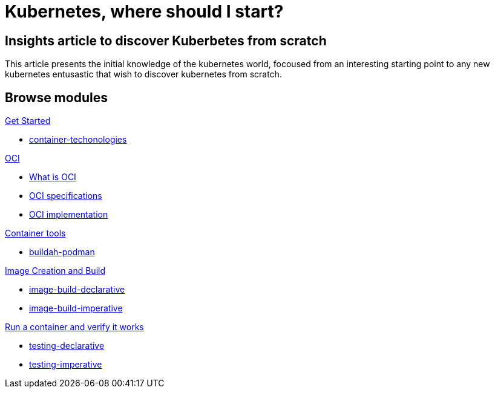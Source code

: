 = Kubernetes, where should I start?
:page-layout: home
:!sectids:

[.text-center.strong]
== Insights article to discover Kuberbetes from scratch

This article presents the initial knowledge of the kubernetes world, focoused from an interesting starting point to any new kubernetes entusastic that wish to discover kubernetes from scratch.

[.tiles.browse]
== Browse modules

[.tile]
.xref:01-introduction.adoc[Get Started]
* xref:01-introduction.adoc#container-techonologies[container-techonologies]

[.tile]
.xref:02-oci.adoc[OCI]
* xref:02-oci.adoc##oci-intro[What is OCI]
* xref:02-oci.adoc#oci-specs[OCI specifications]
* xref:02-oci.adoc#oci-implementation[OCI implementation]

[.tile]
.xref:03-container-tools.adoc[Container tools]
* xref:03-container-tools.adoc#tools-buildah-podman[buildah-podman]

[.tile]
.xref:04-image-creation.adoc[Image Creation and Build]
* xref:04-image-creation.adoc#image-build-declarative[image-build-declarative]
* xref:04-image-creation.adoc#image-build-imperative[image-build-imperative]

[.tile]
.xref:05-running-containers.adoc[Run a container and verify it works]
* xref:05-running-containers.adoc#testing-declarative[testing-declarative]
* xref:05-running-containers.adoc#testing-imperative[testing-imperative]